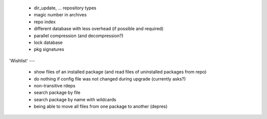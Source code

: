  * dir_update, ... repository types

  * magic number in archives

  * repo index

  * different database with less overhead (if possible and required)

  * parallel compression (and decompression?)

  * lock database

  * pkg signatures


'Wishlist'
---

  * show files of an installed package (and read files of uninstalled packages
    from repo)

  * do nothing if config file was not changed during upgrade (currently asks?)

  * non-transitive rdeps

  * search package by file

  * search package by name with wildcards

  * being able to move all files from one package to another (depres)
